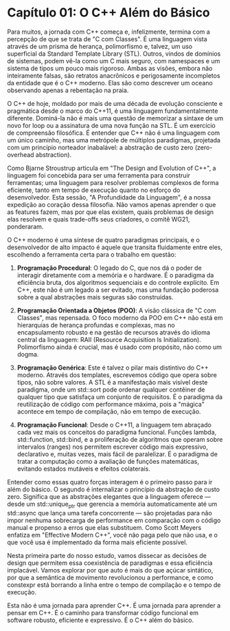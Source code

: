 * Capítulo 01: O C++ Além do Básico

Para muitos, a jornada com C++ começa e, infelizmente, termina com a percepção de que se trata de "C com Classes". É uma linguagem vista através de um prisma de herança, polimorfismo e, talvez, um uso superficial da Standard Template Library (STL). Outros, vindos de domínios de sistemas, podem vê-la como um C mais seguro, com namespaces e um sistema de tipos um pouco mais rigoroso. Ambas as visões, embora não inteiramente falsas, são retratos anacrônicos e perigosamente incompletos da entidade que é o C++ moderno. Elas são como descrever um oceano observando apenas a rebentação na praia.

O C++ de hoje, moldado por mais de uma década de evolução consciente e pragmática desde o marco do C++11, é uma linguagem fundamentalmente diferente. Dominá-la não é mais uma questão de memorizar a sintaxe de um novo for loop ou a assinatura de uma nova função na STL. É um exercício de compreensão filosófica. É entender que C++ não é uma linguagem com um único caminho, mas uma metrópole de múltiplos paradigmas, projetada com um princípio norteador inabalável: a abstração de custo zero (zero-overhead abstraction).

Como Bjarne Stroustrup articula em "The Design and Evolution of C++", a linguagem foi concebida para ser uma ferramenta para construir ferramentas; uma linguagem para resolver problemas complexos de forma eficiente, tanto em tempo de execução quanto no esforço do desenvolvedor. Esta sessão, "A Profundidade da Linguagem", é a nossa expedição ao coração dessa filosofia. Não vamos apenas aprender o que as features fazem, mas por que elas existem, quais problemas de design elas resolvem e quais trade-offs seus criadores, o comitê WG21, ponderaram.

O C++ moderno é uma síntese de quatro paradigmas principais, e o desenvolvedor de alto impacto é aquele que transita fluidamente entre eles, escolhendo a ferramenta certa para o trabalho em questão:

  1. *Programação Procedural*: O legado do C, que nos dá o poder de interagir diretamente com a memória e o hardware. É o paradigma da eficiência bruta, dos algoritmos sequenciais e do controle explícito. Em C++, este não é um legado a ser evitado, mas uma fundação poderosa sobre a qual abstrações mais seguras são construídas.

  2. *Programação Orientada a Objetos (POO)*: A visão clássica de "C com Classes", mas repensada. O foco moderno da POO em C++ não está em hierarquias de herança profundas e complexas, mas no encapsulamento robusto e na gestão de recursos através do idioma central da linguagem: RAII (Resource Acquisition Is Initialization). Polimorfismo ainda é crucial, mas é usado com propósito, não como um dogma.

  3. *Programação Genérica*: Este é talvez o pilar mais distintivo do C++ moderno. Através dos templates, escrevemos código que opera sobre tipos, não sobre valores. A STL é a manifestação mais visível deste paradigma, onde um std::sort pode ordenar qualquer contêiner de qualquer tipo que satisfaça um conjunto de requisitos. É o paradigma da reutilização de código com performance máxima, pois a "mágica" acontece em tempo de compilação, não em tempo de execução.

  4. *Programação Funcional*: Desde o C++11, a linguagem tem abraçado cada vez mais os conceitos do paradigma funcional. Funções lambda, std::function, std::bind, e a proliferação de algoritmos que operam sobre intervalos (ranges) nos permitem escrever código mais expressivo, declarativo e, muitas vezes, mais fácil de paralelizar. É o paradigma de tratar a computação como a avaliação de funções matemáticas, evitando estados mutáveis e efeitos colaterais.

Entender como essas quatro forças interagem é o primeiro passo para ir além do básico. O segundo é internalizar o princípio da abstração de custo zero. Significa que as abstrações elegantes que a linguagem oferece — desde um std::unique_ptr que gerencia a memória automaticamente até um std::async que lança uma tarefa concorrente — são projetadas para não impor nenhuma sobrecarga de performance em comparação com o código manual e propenso a erros que elas substituem. Como Scott Meyers enfatiza em "Effective Modern C++", você não paga pelo que não usa, e o que você usa é implementado da forma mais eficiente possível.

Nesta primeira parte do nosso estudo, vamos dissecar as decisões de design que permitem essa coexistência de paradigmas e essa eficiência implacável. Vamos explorar por que auto é mais do que açúcar sintático, por que a semântica de movimento revolucionou a performance, e como constexpr está borrando a linha entre o tempo de compilação e o tempo de execução.

Esta não é uma jornada para aprender C++. É uma jornada para aprender a pensar em C++. É o caminho para transformar código funcional em software robusto, eficiente e expressivo. É o C++ além do básico.
